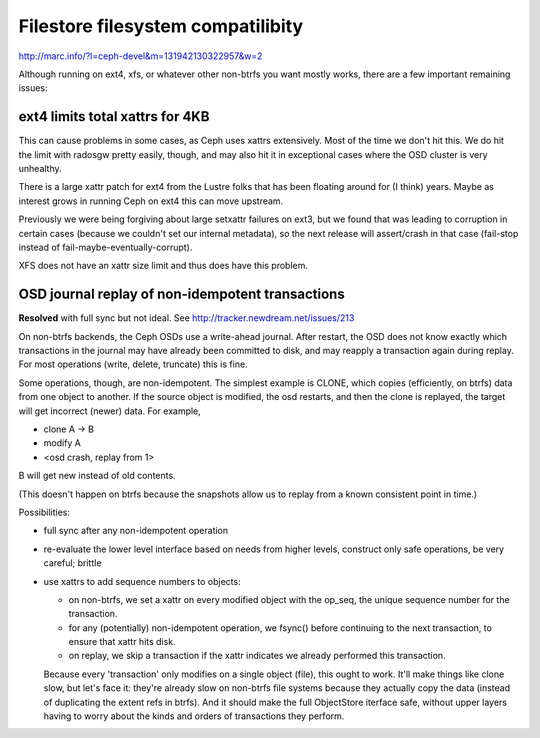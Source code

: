 ====================================
 Filestore filesystem compatilibity
====================================

http://marc.info/?l=ceph-devel&m=131942130322957&w=2

Although running on ext4, xfs, or whatever other non-btrfs you want mostly
works, there are a few important remaining issues:

ext4 limits total xattrs for 4KB
================================

This can cause problems in some cases, as Ceph uses xattrs
extensively. Most of the time we don't hit this. We do hit the limit
with radosgw pretty easily, though, and may also hit it in exceptional
cases where the OSD cluster is very unhealthy.

There is a large xattr patch for ext4 from the Lustre folks that has been
floating around for (I think) years. Maybe as interest grows in running
Ceph on ext4 this can move upstream.

Previously we were being forgiving about large setxattr failures on ext3,
but we found that was leading to corruption in certain cases (because we
couldn't set our internal metadata), so the next release will assert/crash
in that case (fail-stop instead of fail-maybe-eventually-corrupt).

XFS does not have an xattr size limit and thus does have this problem.


OSD journal replay of non-idempotent transactions
=================================================

**Resolved** with full sync but not ideal.
See http://tracker.newdream.net/issues/213

On non-btrfs backends, the Ceph OSDs use a write-ahead journal. After
restart, the OSD does not know exactly which transactions in the
journal may have already been committed to disk, and may reapply a
transaction again during replay. For most operations (write, delete,
truncate) this is fine.

Some operations, though, are non-idempotent. The simplest example is
CLONE, which copies (efficiently, on btrfs) data from one object to
another. If the source object is modified, the osd restarts, and then
the clone is replayed, the target will get incorrect (newer) data. For
example,

- clone A -> B
- modify A
- <osd crash, replay from 1>

B will get new instead of old contents.

(This doesn't happen on btrfs because the snapshots allow us to replay
from a known consistent point in time.)

Possibilities:

- full sync after any non-idempotent operation
- re-evaluate the lower level interface based on needs from higher
  levels, construct only safe operations, be very careful; brittle
- use xattrs to add sequence numbers to objects:

  - on non-btrfs, we set a xattr on every modified object with the
    op_seq, the unique sequence number for the transaction.
  - for any (potentially) non-idempotent operation, we fsync() before
    continuing to the next transaction, to ensure that xattr hits disk.
  - on replay, we skip a transaction if the xattr indicates we already
    performed this transaction.

  Because every 'transaction' only modifies on a single object (file),
  this ought to work. It'll make things like clone slow, but let's
  face it: they're already slow on non-btrfs file systems because they
  actually copy the data (instead of duplicating the extent refs in
  btrfs). And it should make the full ObjectStore iterface safe,
  without upper layers having to worry about the kinds and orders of
  transactions they perform.
